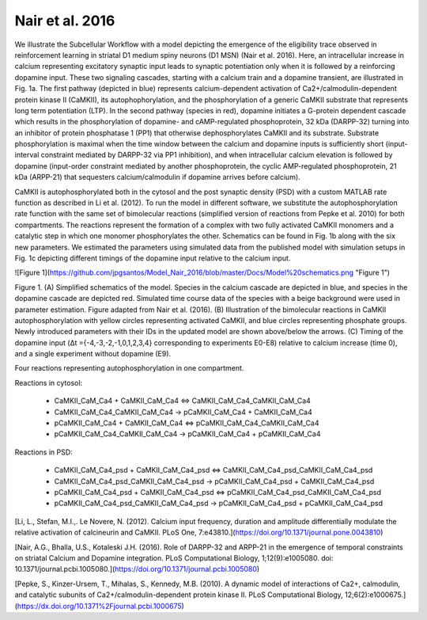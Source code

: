 Nair et al. 2016
================

We illustrate the Subcellular Workflow with a model depicting the emergence of the eligibility trace observed in reinforcement learning in striatal D1 medium spiny neurons (D1 MSN) (Nair et al. 2016). Here, an intracellular increase in calcium representing excitatory synaptic input leads to synaptic potentiation only when it is followed by a reinforcing dopamine input. These two signaling cascades, starting with a calcium train and a dopamine transient, are illustrated in Fig. 1a. The first pathway (depicted in blue) represents calcium-dependent activation of Ca2+/calmodulin-dependent protein kinase II (CaMKII), its autophophorylation, and the phosphorylation of a generic CaMKII substrate that represents long term potentiation (LTP). In the second pathway (species in red), dopamine initiates a G-protein dependent cascade which results in the phosphorylation of dopamine- and cAMP-regulated phosphoprotein, 32 kDa (DARPP-32) turning into an inhibitor of protein phosphatase 1 (PP1) that otherwise dephosphorylates CaMKII and its substrate. Substrate phosphorylation is maximal when the time window between the calcium and dopamine inputs is sufficiently short (input-interval constraint mediated by DARPP-32 via PP1 inhibition), and when intracellular calcium elevation is followed by dopamine (input-order constraint mediated by another phosphoprotein, the cyclic AMP-regulated phosphoprotein, 21 kDa (ARPP-21) that sequesters calcium/calmodulin if dopamine arrives before calcium).

CaMKII is autophosphorylated both in the cytosol and the post synaptic density (PSD) with a custom MATLAB rate function as described in Li et al. (2012). To run the model in different software, we substitute the autophosphorylation rate function with the same set of bimolecular reactions (simplified version of reactions from Pepke et al. 2010) for both compartments. The reactions represent the formation of a complex with two fully activated CaMKII monomers and a catalytic step in which one monomer phosphorylates the other. Schematics can be found in Fig. 1b along with the six new parameters. We estimated the parameters using simulated data from the published model with simulation setups in Fig. 1c depicting different timings of the dopamine input relative to the calcium input.

![Figure 1](https://github.com/jpgsantos/Model_Nair_2016/blob/master/Docs/Model%20schematics.png "Figure 1")

Figure 1. (A) Simplified schematics of the model. Species in the calcium cascade are depicted in blue, and species in the dopamine cascade are depicted red. Simulated time course data of the species with a beige background were used in parameter estimation. Figure adapted from Nair et al. (2016). (B) Illustration of the bimolecular reactions in CaMKII autophosphorylation with yellow circles representing activated CaMKII, and blue circles representing phosphate groups. Newly introduced parameters with their IDs in the updated model are shown above/below the arrows. (C) Timing of the dopamine input (Δt ={-4,-3,-2,-1,0,1,2,3,4} corresponding to experiments E0-E8) relative to calcium increase (time 0), and a single experiment without dopamine (E9).

.. raw:: html

   <h2>Reactions chosen for parameter estimation and Global Sensitivity Analysis</h2>

Four reactions representing autophosphorylation in one compartment. 

Reactions in cytosol:

  * CaMKII_CaM_Ca4 + CaMKII_CaM_Ca4 <=> CaMKII_CaM_Ca4_CaMKII_CaM_Ca4
  * CaMKII_CaM_Ca4_CaMKII_CaM_Ca4 -> pCaMKII_CaM_Ca4 + CaMKII_CaM_Ca4
  * pCaMKII_CaM_Ca4 + CaMKII_CaM_Ca4 <=> pCaMKII_CaM_Ca4_CaMKII_CaM_Ca4
  * pCaMKII_CaM_Ca4_CaMKII_CaM_Ca4 -> pCaMKII_CaM_Ca4 + pCaMKII_CaM_Ca4

Reactions in PSD:

  * CaMKII_CaM_Ca4_psd + CaMKII_CaM_Ca4_psd <=> CaMKII_CaM_Ca4_psd_CaMKII_CaM_Ca4_psd
  * CaMKII_CaM_Ca4_psd_CaMKII_CaM_Ca4_psd -> pCaMKII_CaM_Ca4_psd + CaMKII_CaM_Ca4_psd
  * pCaMKII_CaM_Ca4_psd + CaMKII_CaM_Ca4_psd <=> pCaMKII_CaM_Ca4_psd_CaMKII_CaM_Ca4_psd
  * pCaMKII_CaM_Ca4_psd_CaMKII_CaM_Ca4_psd -> pCaMKII_CaM_Ca4_psd + pCaMKII_CaM_Ca4_psd

.. raw:: html

   <h2>References</h2>

[Li, L., Stefan, M.I.,. Le Novere, N. (2012). Calcium input frequency, duration and amplitude differentially modulate the relative activation of
calcineurin and CaMKII. PLoS One, 7:e43810.](https://doi.org/10.1371/journal.pone.0043810)

[Nair, A.G., Bhalla, U.S., Kotaleski J.H. (2016). Role of DARPP-32 and ARPP-21 in the emergence of temporal constraints on striatal Calcium 
and Dopamine integration. PLoS Computational Biology, 1;12(9):e1005080. doi: 10.1371/journal.pcbi.1005080.](https://doi.org/10.1371/journal.pcbi.1005080)

[Pepke, S., Kinzer-Ursem, T., Mihalas, S., Kennedy, M.B. (2010). A dynamic model of interactions of Ca2+, calmodulin, and catalytic subunits
of Ca2+/calmodulin-dependent protein kinase II. PLoS Computational Biology, 12;6(2):e1000675.](https://dx.doi.org/10.1371%2Fjournal.pcbi.1000675)